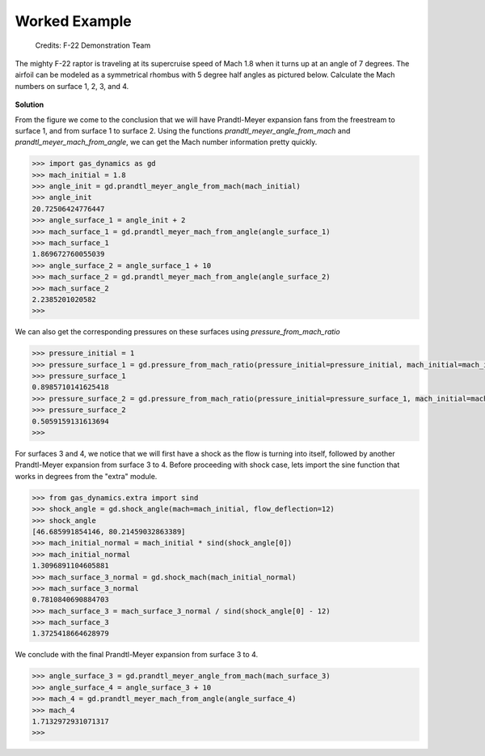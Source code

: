 ##############
Worked Example
##############

.. figure:: f22.png
   :width: 800
   :alt: The F-22 Raptor makes a sharp turn

   Credits: F-22 Demonstration Team

The mighty F-22 raptor is traveling at its supercruise speed of Mach 1.8 when it turns up at an angle of 7 degrees. The airfoil can be modeled as a symmetrical rhombus with 5 degree half angles as pictured below. Calculate the Mach numbers on surface 1, 2, 3, and 4.

.. figure:: airfoil.png
   :width: 300
   :alt: Airfoil

**Solution**

From the figure we come to the conclusion that we will have Prandtl-Meyer expansion fans from the freestream to surface 1, and from surface 1 to surface 2. Using the functions `prandtl_meyer_angle_from_mach` and `prandtl_meyer_mach_from_angle`, we can get the Mach number information pretty quickly.

.. code-block:: python

   >>> import gas_dynamics as gd
   >>> mach_initial = 1.8
   >>> angle_init = gd.prandtl_meyer_angle_from_mach(mach_initial)
   >>> angle_init
   20.72506424776447
   >>> angle_surface_1 = angle_init + 2
   >>> mach_surface_1 = gd.prandtl_meyer_mach_from_angle(angle_surface_1)
   >>> mach_surface_1
   1.869672760055039
   >>> angle_surface_2 = angle_surface_1 + 10
   >>> mach_surface_2 = gd.prandtl_meyer_mach_from_angle(angle_surface_2)
   >>> mach_surface_2
   2.2385201020582
   >>>

We can also get the corresponding pressures on these surfaces using `pressure_from_mach_ratio`

.. code-block:: python

   >>> pressure_initial = 1
   >>> pressure_surface_1 = gd.pressure_from_mach_ratio(pressure_initial=pressure_initial, mach_initial=mach_initial, mach_final=mach_surface_1)
   >>> pressure_surface_1
   0.8985710141625418
   >>> pressure_surface_2 = gd.pressure_from_mach_ratio(pressure_initial=pressure_surface_1, mach_initial=mach_surface_1, mach_final=mach_surface_2)
   >>> pressure_surface_2
   0.5059159131613694
   >>>

For surfaces 3 and 4, we notice that we will first have a shock as the flow is turning into itself, followed by another Prandtl-Meyer expansion from surface 3 to 4.  Before proceeding with shock case, lets import the sine function that works in degrees from the "extra" module.

.. code-block:: python

   >>> from gas_dynamics.extra import sind
   >>> shock_angle = gd.shock_angle(mach=mach_initial, flow_deflection=12)
   >>> shock_angle
   [46.685991854146, 80.21459032863389]
   >>> mach_initial_normal = mach_initial * sind(shock_angle[0])
   >>> mach_initial_normal
   1.3096891104605881
   >>> mach_surface_3_normal = gd.shock_mach(mach_initial_normal)
   >>> mach_surface_3_normal
   0.7810840690884703
   >>> mach_surface_3 = mach_surface_3_normal / sind(shock_angle[0] - 12)
   >>> mach_surface_3
   1.3725418664628979

We conclude with the final Prandtl-Meyer expansion from surface 3 to 4.

.. code-block:: python

   >>> angle_surface_3 = gd.prandtl_meyer_angle_from_mach(mach_surface_3)
   >>> angle_surface_4 = angle_surface_3 + 10
   >>> mach_4 = gd.prandtl_meyer_mach_from_angle(angle_surface_4)
   >>> mach_4
   1.7132972931071317
   >>>